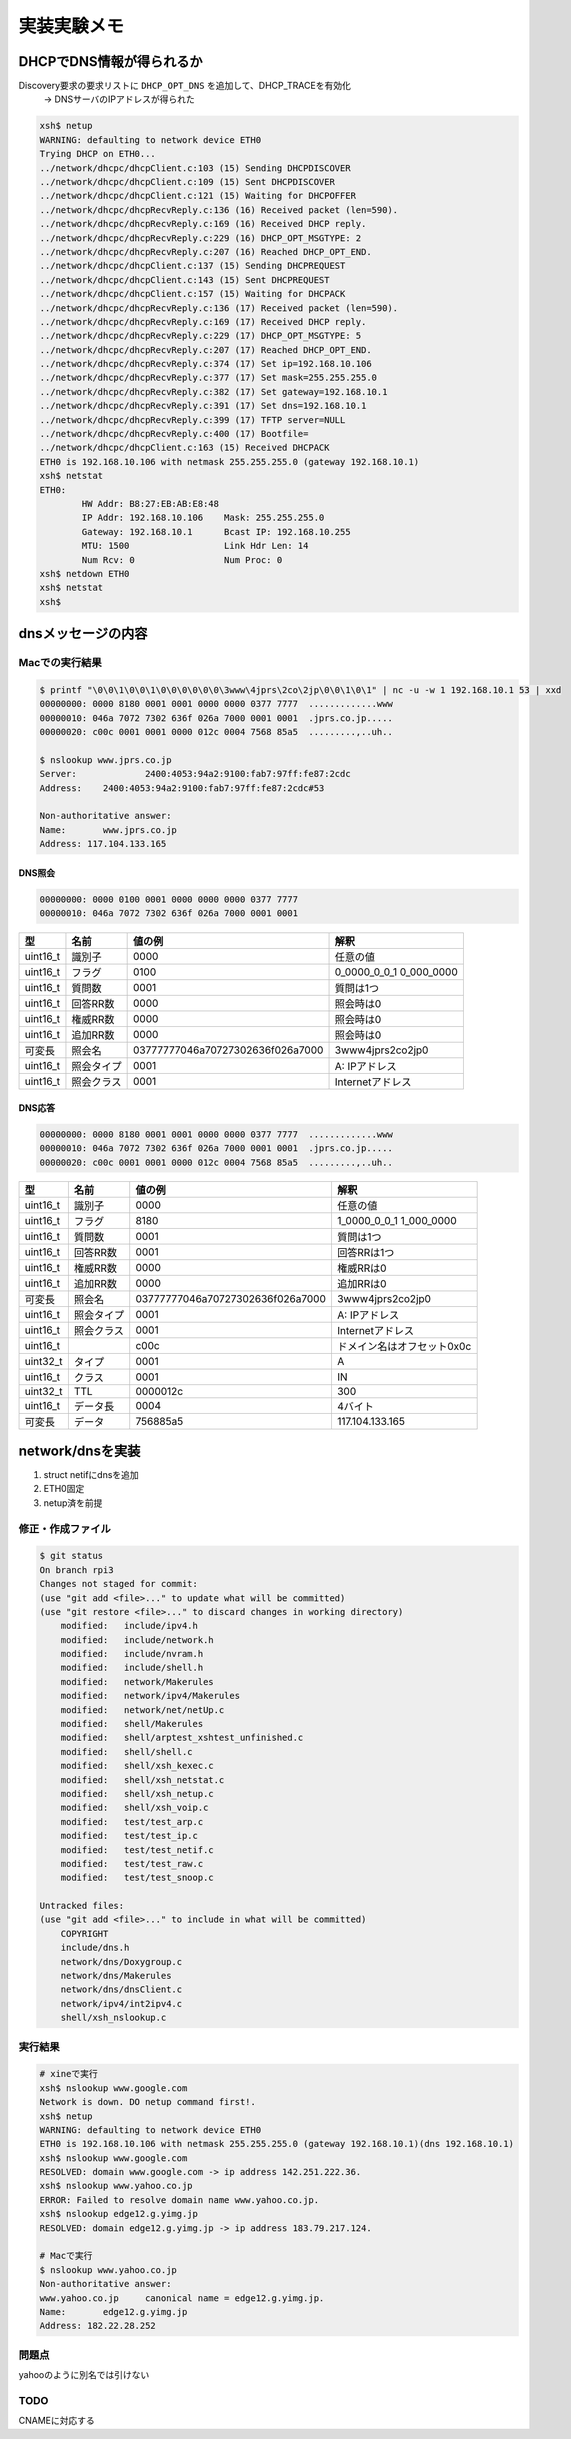 =============
実装実験メモ
=============

**************************
DHCPでDNS情報が得られるか
**************************

Discovery要求の要求リストに ``DHCP_OPT_DNS`` を追加して、DHCP_TRACEを有効化
    -> DNSサーバのIPアドレスが得られた

.. code-block:: none

    xsh$ netup
    WARNING: defaulting to network device ETH0
    Trying DHCP on ETH0...
    ../network/dhcpc/dhcpClient.c:103 (15) Sending DHCPDISCOVER
    ../network/dhcpc/dhcpClient.c:109 (15) Sent DHCPDISCOVER
    ../network/dhcpc/dhcpClient.c:121 (15) Waiting for DHCPOFFER
    ../network/dhcpc/dhcpRecvReply.c:136 (16) Received packet (len=590).
    ../network/dhcpc/dhcpRecvReply.c:169 (16) Received DHCP reply.
    ../network/dhcpc/dhcpRecvReply.c:229 (16) DHCP_OPT_MSGTYPE: 2
    ../network/dhcpc/dhcpRecvReply.c:207 (16) Reached DHCP_OPT_END.
    ../network/dhcpc/dhcpClient.c:137 (15) Sending DHCPREQUEST
    ../network/dhcpc/dhcpClient.c:143 (15) Sent DHCPREQUEST
    ../network/dhcpc/dhcpClient.c:157 (15) Waiting for DHCPACK
    ../network/dhcpc/dhcpRecvReply.c:136 (17) Received packet (len=590).
    ../network/dhcpc/dhcpRecvReply.c:169 (17) Received DHCP reply.
    ../network/dhcpc/dhcpRecvReply.c:229 (17) DHCP_OPT_MSGTYPE: 5
    ../network/dhcpc/dhcpRecvReply.c:207 (17) Reached DHCP_OPT_END.
    ../network/dhcpc/dhcpRecvReply.c:374 (17) Set ip=192.168.10.106
    ../network/dhcpc/dhcpRecvReply.c:377 (17) Set mask=255.255.255.0
    ../network/dhcpc/dhcpRecvReply.c:382 (17) Set gateway=192.168.10.1
    ../network/dhcpc/dhcpRecvReply.c:391 (17) Set dns=192.168.10.1
    ../network/dhcpc/dhcpRecvReply.c:399 (17) TFTP server=NULL
    ../network/dhcpc/dhcpRecvReply.c:400 (17) Bootfile=
    ../network/dhcpc/dhcpClient.c:163 (15) Received DHCPACK
    ETH0 is 192.168.10.106 with netmask 255.255.255.0 (gateway 192.168.10.1)
    xsh$ netstat
    ETH0:
            HW Addr: B8:27:EB:AB:E8:48
            IP Addr: 192.168.10.106    Mask: 255.255.255.0
            Gateway: 192.168.10.1      Bcast IP: 192.168.10.255
            MTU: 1500                  Link Hdr Len: 14
            Num Rcv: 0                 Num Proc: 0
    xsh$ netdown ETH0
    xsh$ netstat
    xsh$

********************
dnsメッセージの内容
********************

Macでの実行結果
===============

.. code-block:: none

    $ printf "\0\0\1\0\0\1\0\0\0\0\0\0\3www\4jprs\2co\2jp\0\0\1\0\1" | nc -u -w 1 192.168.10.1 53 | xxd
    00000000: 0000 8180 0001 0001 0000 0000 0377 7777  .............www
    00000010: 046a 7072 7302 636f 026a 7000 0001 0001  .jprs.co.jp.....
    00000020: c00c 0001 0001 0000 012c 0004 7568 85a5  .........,..uh..

    $ nslookup www.jprs.co.jp
    Server:		2400:4053:94a2:9100:fab7:97ff:fe87:2cdc
    Address:	2400:4053:94a2:9100:fab7:97ff:fe87:2cdc#53

    Non-authoritative answer:
    Name:	www.jprs.co.jp
    Address: 117.104.133.165

DNS照会
--------

.. code-block:: none

    00000000: 0000 0100 0001 0000 0000 0000 0377 7777
    00000010: 046a 7072 7302 636f 026a 7000 0001 0001

======== ========== ================================ =======================
型       名前       値の例                           解釈
======== ========== ================================ =======================
uint16_t 識別子     0000                             任意の値
uint16_t フラグ     0100                             0_0000_0_0_1 0_000_0000
uint16_t 質問数     0001                             質問は1つ
uint16_t 回答RR数   0000                             照会時は0
uint16_t 権威RR数   0000                             照会時は0
uint16_t 追加RR数   0000                             照会時は0
可変長   照会名     03777777046a70727302636f026a7000 3www4jprs2co2jp0
uint16_t 照会タイプ 0001                             A: IPアドレス
uint16_t 照会クラス 0001                             Internetアドレス
======== ========== ================================ =======================

DNS応答
--------

.. code-block:: none

    00000000: 0000 8180 0001 0001 0000 0000 0377 7777  .............www
    00000010: 046a 7072 7302 636f 026a 7000 0001 0001  .jprs.co.jp.....
    00000020: c00c 0001 0001 0000 012c 0004 7568 85a5  .........,..uh..

======== ========== ================================ ==========================
型       名前       値の例                           解釈
======== ========== ================================ ==========================
uint16_t 識別子     0000                             任意の値
uint16_t フラグ     8180                             1_0000_0_0_1 1_000_0000
uint16_t 質問数     0001                             質問は1つ
uint16_t 回答RR数   0001                             回答RRは1つ
uint16_t 権威RR数   0000                             権威RRは0
uint16_t 追加RR数   0000                             追加RRは0
可変長   照会名     03777777046a70727302636f026a7000 3www4jprs2co2jp0
uint16_t 照会タイプ 0001                             A: IPアドレス
uint16_t 照会クラス 0001                             Internetアドレス
uint16_t            c00c                             ドメイン名はオフセット0x0c
uint32_t タイプ     0001                             A
uint16_t クラス     0001                             IN
uint32_t TTL        0000012c                         300
uint16_t データ長   0004                             4バイト
可変長   データ     756885a5                         117.104.133.165
======== ========== ================================ ==========================

*****************
network/dnsを実装
*****************

1. struct netifにdnsを追加
2. ETH0固定
3. netup済を前提

修正・作成ファイル
==================

.. code-block:: none

    $ git status
    On branch rpi3
    Changes not staged for commit:
    (use "git add <file>..." to update what will be committed)
    (use "git restore <file>..." to discard changes in working directory)
        modified:   include/ipv4.h
        modified:   include/network.h
        modified:   include/nvram.h
        modified:   include/shell.h
        modified:   network/Makerules
        modified:   network/ipv4/Makerules
        modified:   network/net/netUp.c
        modified:   shell/Makerules
        modified:   shell/arptest_xshtest_unfinished.c
        modified:   shell/shell.c
        modified:   shell/xsh_kexec.c
        modified:   shell/xsh_netstat.c
        modified:   shell/xsh_netup.c
        modified:   shell/xsh_voip.c
        modified:   test/test_arp.c
        modified:   test/test_ip.c
        modified:   test/test_netif.c
        modified:   test/test_raw.c
        modified:   test/test_snoop.c

    Untracked files:
    (use "git add <file>..." to include in what will be committed)
        COPYRIGHT
        include/dns.h
        network/dns/Doxygroup.c
        network/dns/Makerules
        network/dns/dnsClient.c
        network/ipv4/int2ipv4.c
        shell/xsh_nslookup.c

実行結果
========

.. code-block:: none

    # xineで実行
    xsh$ nslookup www.google.com
    Network is down. DO netup command first!.
    xsh$ netup
    WARNING: defaulting to network device ETH0
    ETH0 is 192.168.10.106 with netmask 255.255.255.0 (gateway 192.168.10.1)(dns 192.168.10.1)
    xsh$ nslookup www.google.com
    RESOLVED: domain www.google.com -> ip address 142.251.222.36.
    xsh$ nslookup www.yahoo.co.jp
    ERROR: Failed to resolve domain name www.yahoo.co.jp.
    xsh$ nslookup edge12.g.yimg.jp
    RESOLVED: domain edge12.g.yimg.jp -> ip address 183.79.217.124.

    # Macで実行
    $ nslookup www.yahoo.co.jp
    Non-authoritative answer:
    www.yahoo.co.jp	canonical name = edge12.g.yimg.jp.
    Name:	edge12.g.yimg.jp
    Address: 182.22.28.252

問題点
======

yahooのように別名では引けない

TODO
====

CNAMEに対応する
